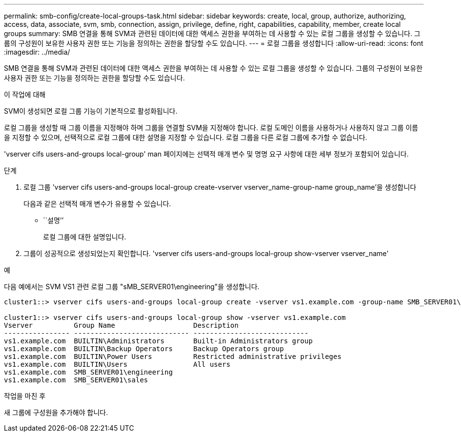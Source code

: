 ---
permalink: smb-config/create-local-groups-task.html 
sidebar: sidebar 
keywords: create, local, group, authorize, authorizing, access, data, associate, svm, smb, connection, assign, privilege, define, right, capabilities, capability, member, create local groups 
summary: SMB 연결을 통해 SVM과 관련된 데이터에 대한 액세스 권한을 부여하는 데 사용할 수 있는 로컬 그룹을 생성할 수 있습니다. 그룹의 구성원이 보유한 사용자 권한 또는 기능을 정의하는 권한을 할당할 수도 있습니다. 
---
= 로컬 그룹을 생성합니다
:allow-uri-read: 
:icons: font
:imagesdir: ../media/


[role="lead"]
SMB 연결을 통해 SVM과 관련된 데이터에 대한 액세스 권한을 부여하는 데 사용할 수 있는 로컬 그룹을 생성할 수 있습니다. 그룹의 구성원이 보유한 사용자 권한 또는 기능을 정의하는 권한을 할당할 수도 있습니다.

.이 작업에 대해
SVM이 생성되면 로컬 그룹 기능이 기본적으로 활성화됩니다.

로컬 그룹을 생성할 때 그룹 이름을 지정해야 하며 그룹을 연결할 SVM을 지정해야 합니다. 로컬 도메인 이름을 사용하거나 사용하지 않고 그룹 이름을 지정할 수 있으며, 선택적으로 로컬 그룹에 대한 설명을 지정할 수 있습니다. 로컬 그룹을 다른 로컬 그룹에 추가할 수 없습니다.

'vserver cifs users-and-groups local-group' man 페이지에는 선택적 매개 변수 및 명명 요구 사항에 대한 세부 정보가 포함되어 있습니다.

.단계
. 로컬 그룹 'vserver cifs users-and-groups local-group create-vserver vserver_name-group-name group_name'을 생성합니다
+
다음과 같은 선택적 매개 변수가 유용할 수 있습니다.

+
** ``설명’’
+
로컬 그룹에 대한 설명입니다.



. 그룹이 성공적으로 생성되었는지 확인합니다. 'vserver cifs users-and-groups local-group show-vserver vserver_name'


.예
다음 예에서는 SVM VS1 관련 로컬 그룹 "sMB_SERVER01\engineering"을 생성합니다.

[listing]
----
cluster1::> vserver cifs users-and-groups local-group create -vserver vs1.example.com -group-name SMB_SERVER01\engineering

cluster1::> vserver cifs users-and-groups local-group show -vserver vs1.example.com
Vserver          Group Name                   Description
---------------- ---------------------------- ----------------------------
vs1.example.com  BUILTIN\Administrators       Built-in Administrators group
vs1.example.com  BUILTIN\Backup Operators     Backup Operators group
vs1.example.com  BUILTIN\Power Users          Restricted administrative privileges
vs1.example.com  BUILTIN\Users                All users
vs1.example.com  SMB_SERVER01\engineering
vs1.example.com  SMB_SERVER01\sales
----
.작업을 마친 후
새 그룹에 구성원을 추가해야 합니다.
